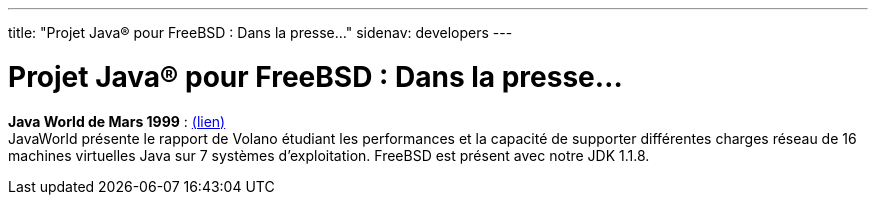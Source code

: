 ---
title: "Projet Java® pour FreeBSD : Dans la presse..."
sidenav: developers
---

= Projet Java(R) pour FreeBSD : Dans la presse...

*Java World de Mars 1999* : http://www.javaworld.com/javaworld/jw-03-1999/jw-03-volanomark-2.html[(lien)] +
JavaWorld présente le rapport de Volano étudiant les performances et la capacité de supporter différentes charges réseau de 16 machines virtuelles Java sur 7 systèmes d'exploitation. FreeBSD est présent avec notre JDK 1.1.8.
